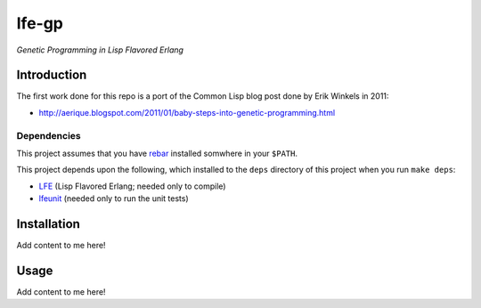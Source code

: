 ###########
lfe-gp
###########

*Genetic Programming in Lisp Flavored Erlang*

Introduction
============

The first work done for this repo is a port of the Common Lisp blog post done
by Erik Winkels in 2011:

*  http://aerique.blogspot.com/2011/01/baby-steps-into-genetic-programming.html

Dependencies
------------

This project assumes that you have `rebar`_ installed somwhere in your
``$PATH``.

This project depends upon the following, which installed to the ``deps``
directory of this project when you run ``make deps``:

* `LFE`_ (Lisp Flavored Erlang; needed only to compile)
* `lfeunit`_ (needed only to run the unit tests)

Installation
============

Add content to me here!

Usage
=====

Add content to me here!

.. Links
.. -----
.. _rebar: https://github.com/rebar/rebar
.. _LFE: https://github.com/rvirding/lfe
.. _lfeunit: https://github.com/lfe/lfeunit
